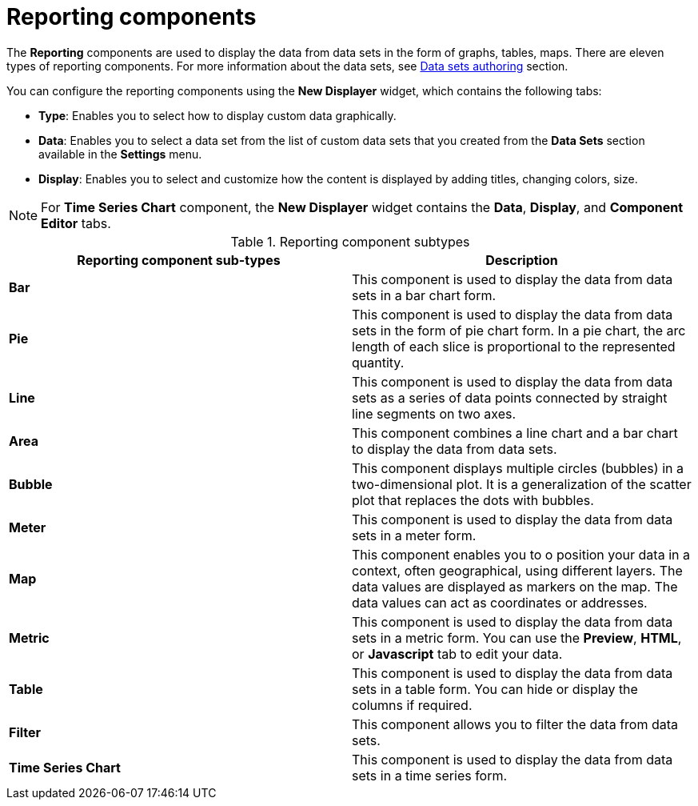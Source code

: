 [id='con-building-custom-dashboard-reporting-components_{context}']
= Reporting components

The *Reporting* components are used to display the data from data sets in the form of graphs, tables, maps. There are eleven types of reporting components. For more information about the data sets, see xref:data-sets-authoring-con_creating-custom-pages[Data sets authoring] section.

You can configure the reporting components using the *New Displayer* widget, which contains the following tabs:

* *Type*: Enables you to select how to display custom data graphically.
* *Data*: Enables you to select a data set from the list of custom data sets that you created from the *Data Sets* section available in the *Settings* menu.
* *Display*: Enables you to select and customize how the content is displayed by adding titles, changing colors, size.

NOTE: For *Time Series Chart* component, the *New Displayer* widget contains the *Data*, *Display*, and *Component Editor* tabs.

.Reporting component subtypes
[cols="1,1", options="header"]
|===
| Reporting component sub-types
| Description

|*Bar*
|This component is used to display the data from data sets in a bar chart form.

|*Pie*
|This component is used to display the data from data sets in the form of pie chart form. In a pie chart, the arc length of each slice is proportional to the represented quantity.

|*Line*
|This component is used to display the data from data sets as a series of data points connected by straight line segments on two axes.

|*Area*
|This component combines a line chart and a bar chart to display the data from data sets.

|*Bubble*
|This component displays multiple circles (bubbles) in a two-dimensional plot. It is a generalization of the scatter plot that replaces the dots with bubbles.

|*Meter*
|This component is used to display the data from data sets in a meter form.

|*Map*
|This component enables you to o position your data in a context, often geographical, using different layers. The data values are displayed as markers on the map. The data values can act as coordinates or addresses.

|*Metric*
|This component is used to display the data from data sets in a metric form. You can use the *Preview*, *HTML*, or *Javascript* tab to edit your data.

|*Table*
|This component is used to display the data from data sets in a table form. You can hide or display the columns if required.

|*Filter*
|This component allows you to filter the data from data sets.

|*Time Series Chart*
|This component is used to display the data from data sets in a time series form.

|===
